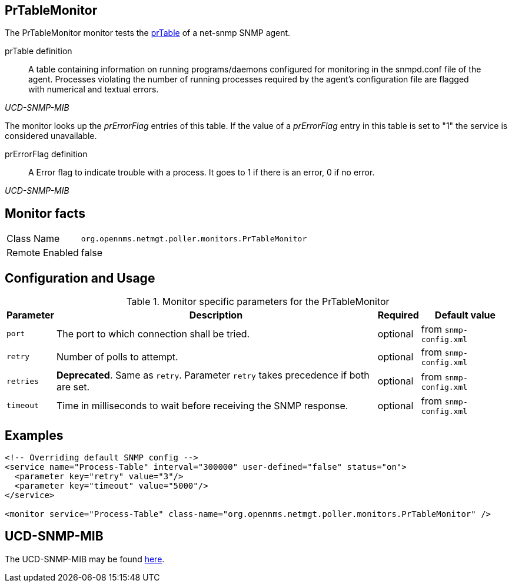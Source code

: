 
== PrTableMonitor

The PrTableMonitor monitor tests the link:http://www.net-snmp.org/docs/mibs/ucdavis.html#prTable[prTable] of a net-snmp SNMP agent.

.prTable definition
[quote,,UCD-SNMP-MIB]
____
A table containing information on running programs/daemons configured for monitoring in the snmpd.conf file of the agent.
Processes violating the number of running processes required by the agent's configuration file are flagged with numerical and textual errors.
____

The monitor looks up the _prErrorFlag_ entries of this table.
If the value of a _prErrorFlag_ entry in this table is set to "1" the service is considered unavailable.

.prErrorFlag definition
[quote,,UCD-SNMP-MIB]
____
A Error flag to indicate trouble with a process.
It goes to 1 if there is an error, 0 if no error.
____

== Monitor facts

[options="autowidth"]
|===
| Class Name     | `org.opennms.netmgt.poller.monitors.PrTableMonitor`
| Remote Enabled | false
|===

== Configuration and Usage

.Monitor specific parameters for the PrTableMonitor
[options="header, autowidth"]
|===
| Parameter | Description                                                        | Required | Default value
| `port`    | The port to which connection shall be tried.                       | optional | from `snmp-config.xml`
| `retry`   | Number of polls to attempt.                                        | optional | from `snmp-config.xml`
| `retries` | *Deprecated*.
              Same as `retry`.
              Parameter `retry` takes precedence if both are set.                | optional | from `snmp-config.xml`
| `timeout` | Time in milliseconds to wait before receiving the SNMP response.   | optional | from `snmp-config.xml`
|===

== Examples

[source, xml]
----
<!-- Overriding default SNMP config -->
<service name="Process-Table" interval="300000" user-defined="false" status="on">
  <parameter key="retry" value="3"/>
  <parameter key="timeout" value="5000"/>
</service>

<monitor service="Process-Table" class-name="org.opennms.netmgt.poller.monitors.PrTableMonitor" />
----

== UCD-SNMP-MIB

The UCD-SNMP-MIB may be found link:http://www.net-snmp.org/docs/mibs/UCD-SNMP-MIB.txt[here].
